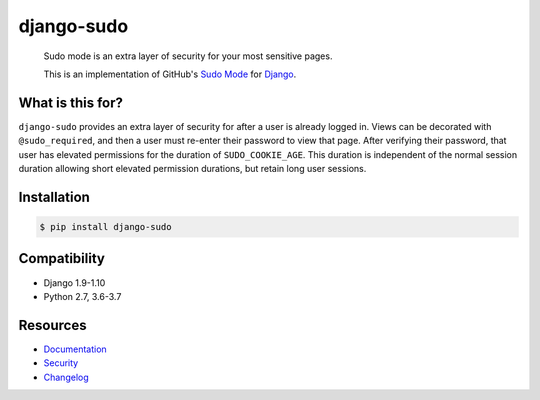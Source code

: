 django-sudo
===========

.. image:: https://travis-ci.org/mattrobenolt/django-sudo.svg?branch=master
   :target: https://travis-ci.org/mattrobenolt/django-sudo

.. image:: https://coveralls.io/repos/mattrobenolt/django-sudo/badge.png?branch=master
   :target: https://coveralls.io/r/mattrobenolt/django-sudo?branch=master

..

    | Sudo mode is an extra layer of security for your most sensitive pages.
    This is an implementation of GitHub's `Sudo Mode
    <https://github.com/blog/1513-introducing-github-sudo-mode>`_ for `Django
    <https://www.djangoproject.com/>`_.

What is this for?
~~~~~~~~~~~~~~~~~
``django-sudo`` provides an extra layer of security for after a user is already logged in. Views can
be decorated with ``@sudo_required``, and then a user
must re-enter their password to view that page. After verifying their password, that user has
elevated permissions for the duration of ``SUDO_COOKIE_AGE``. This duration is independent of the
normal session duration allowing short elevated permission durations, but retain long user sessions.

Installation
~~~~~~~~~~~~

.. code-block:: console

    $ pip install django-sudo

Compatibility
~~~~~~~~~~~~~
* Django 1.9-1.10
* Python 2.7, 3.6-3.7

Resources
~~~~~~~~~
* `Documentation <https://django-sudo.readthedocs.io/>`_
* `Security <https://django-sudo.readthedocs.io/en/latest/security/index.html>`_
* `Changelog <https://django-sudo.readthedocs.io/en/latest/changelog/index.html>`_
